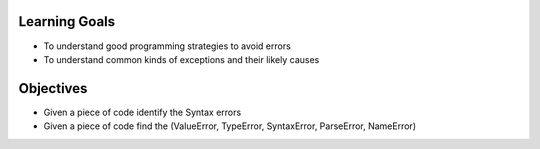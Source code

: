 Learning Goals
==============

* To understand good programming strategies to avoid errors
* To understand common kinds of exceptions and their likely causes


Objectives
==========

* Given a piece of code identify the Syntax errors
* Given a piece of code find the (ValueError, TypeError, SyntaxError, ParseError, NameError)

